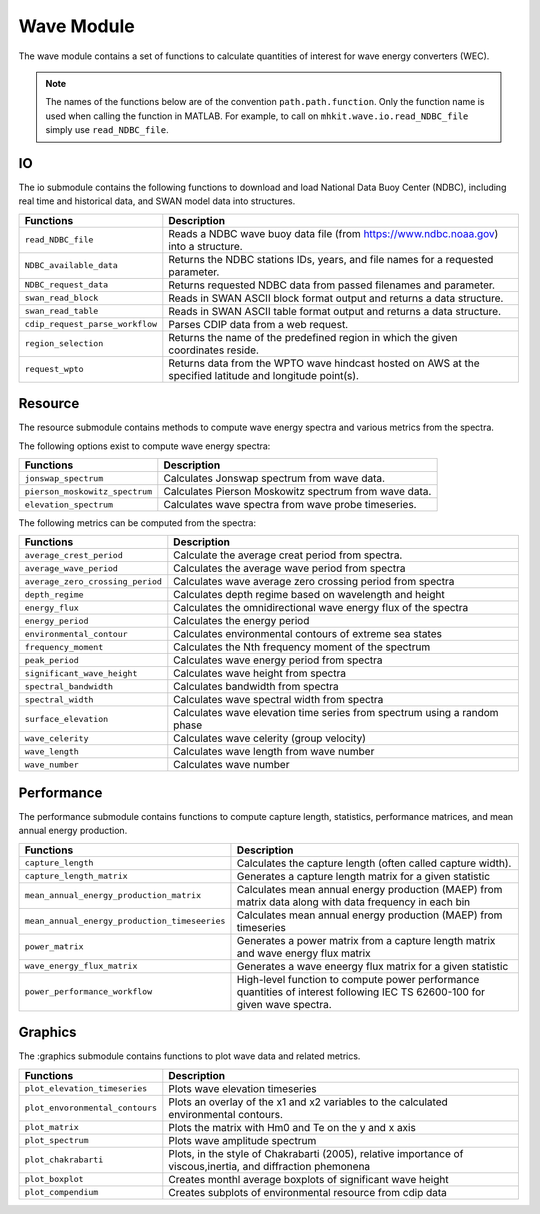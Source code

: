 .. _wave_api_matlab:

Wave Module
^^^^^^^^^^^^^^^^^^^^
The wave module contains a set of functions to calculate quantities of interest for wave energy converters (WEC).

.. Note::
    The names of the functions below are of the convention ``path.path.function``. Only the function name is used when calling the function in MATLAB. For example, to call on ``mhkit.wave.io.read_NDBC_file`` simply use ``read_NDBC_file``. 


IO
""""""""""""
The io submodule contains the following functions to download and load National Data Buoy Center (NDBC), including real time and historical data, and SWAN model data into structures.

===========================================  =========================
Functions                                    Description
===========================================  =========================
``read_NDBC_file``                               Reads a NDBC wave buoy data file (from https://www.ndbc.noaa.gov) into a structure. 
``NDBC_available_data``                          Returns the NDBC stations IDs, years, and file names for a requested parameter. 
``NDBC_request_data``                            Returns requested NDBC data from passed filenames and parameter. 
``swan_read_block``                              Reads in SWAN ASCII block format output and returns a data structure. 
``swan_read_table``                              Reads in SWAN ASCII table format output and returns a data structure.
``cdip_request_parse_workflow``                  Parses CDIP data from a web request.
``region_selection``                             Returns the name of the predefined region in which the given coordinates reside.
``request_wpto``                                 Returns data from the WPTO wave hindcast hosted on AWS at the specified latitude and longitude point(s).
===========================================  =========================

.. mat:automodule:: mhkit.wave.IO.CDIP
    :members:
    :undoc-members:
    :show-inheritance:
 .. mat:automodule:: mhkit.wave.IO.hindcast
    :members:
    :undoc-members:
    :show-inheritance:
.. mat:automodule:: mhkit.wave.IO.NDBC
    :members:
    :undoc-members:
    :show-inheritance:   
.. mat:automodule:: mhkit.wave.IO.SWAN
    :members:
    :undoc-members:
    :show-inheritance:

Resource
""""""""""""""""""
The resource submodule contains methods to compute wave energy spectra and various metrics from the spectra.

The following options exist to compute wave energy spectra:

===========================================  =========================
Functions                                    Description
===========================================  =========================
``jonswap_spectrum``                         Calculates Jonswap spectrum from wave data. 
``pierson_moskowitz_spectrum``               Calculates Pierson Moskowitz spectrum from wave data. 
``elevation_spectrum``                       Calculates wave spectra from wave probe timeseries.
===========================================  ========================= 
   

The following metrics can be computed from the spectra:

===========================================  =========================
Functions                                    Description
===========================================  =========================
``average_crest_period``                     Calculate the average creat period from spectra. 
``average_wave_period``                      Calculates the average wave period from spectra
``average_zero_crossing_period``             Calculates wave average zero crossing period from spectra
``depth_regime``                             Calculates depth regime based on wavelength and height
``energy_flux``                              Calculates the omnidirectional wave energy flux of the spectra
``energy_period``                            Calculates the energy period
``environmental_contour``                    Calculates environmental contours of extreme sea states
``frequency_moment``                         Calculates the Nth frequency moment of the spectrum
``peak_period``                              Calculates wave energy period from spectra
``significant_wave_height``                  Calculates wave height from spectra
``spectral_bandwidth``                       Calculates bandwidth from spectra
``spectral_width``                           Calculates wave spectral width from spectra
``surface_elevation``                        Calculates wave elevation time series from spectrum using a random phase
``wave_celerity``                            Calculates wave celerity (group velocity)
``wave_length``                              Calculates wave length from wave number 
``wave_number``                              Calculates wave number
===========================================  ========================= 
                              
.. mat:automodule:: mhkit.wave.resource
    :members:
    :undoc-members:
    :show-inheritance:




Performance
""""""""""""""""""
The performance submodule contains functions to compute capture length, statistics, performance matrices, and mean annual energy production.

=============================================  =========================
Functions                                      Description
=============================================  =========================
``capture_length``                             Calculates the capture length (often called capture width).
``capture_length_matrix``                      Generates a capture length matrix for a given statistic
``mean_annual_energy_production_matrix``       Calculates mean annual energy production (MAEP) from matrix data along with data frequency in each bin
``mean_annual_energy_production_timeseeries``  Calculates mean annual energy production (MAEP) from timeseries
``power_matrix``                               Generates a power matrix from a capture length matrix and wave energy flux matrix
``wave_energy_flux_matrix``                    Generates a wave eneergy flux matrix for a given statistic
``power_performance_workflow``                 High-level function to compute power performance quantities of interest following IEC TS 62600-100 for given wave spectra.
=============================================  ========================= 


.. mat:automodule:: mhkit.wave.performance
    :members:
    :undoc-members:
    :show-inheritance:


Graphics
""""""""""""
The :graphics submodule contains functions to plot wave data and related metrics.  

===========================================  =========================
Functions                                    Description
===========================================  =========================
``plot_elevation_timeseries``                Plots wave elevation timeseries 
``plot_envoronmental_contours``              Plots an overlay of the x1 and x2 variables to the calculated environmental contours.
``plot_matrix``                              Plots the matrix with Hm0 and Te on the y and x axis 
``plot_spectrum``                            Plots wave amplitude spectrum
``plot_chakrabarti``                         Plots, in the style of Chakrabarti (2005), relative importance of viscous,inertia, and diffraction phemonena
``plot_boxplot``                             Creates monthl average boxplots of significant wave height 
``plot_compendium``                          Creates subplots of environmental resource from cdip data
===========================================  ========================= 
   
.. mat:automodule:: mhkit.wave.graphics
    :members:
    :undoc-members:
    :show-inheritance:




    



